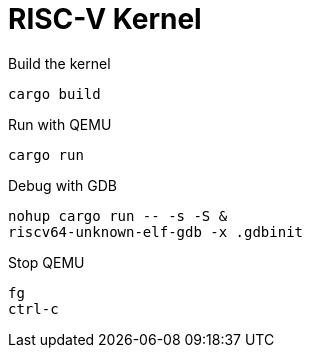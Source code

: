 = RISC-V Kernel

.Build the kernel
[source,bash]
cargo build

.Run with QEMU
[source,bash]
cargo run

.Debug with GDB
[source,bash]
nohup cargo run -- -s -S &
riscv64-unknown-elf-gdb -x .gdbinit

.Stop QEMU
[source,bash]
fg
ctrl-c
